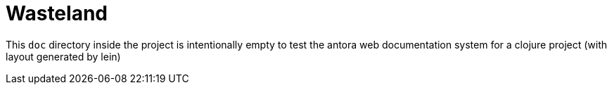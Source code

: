 = Wasteland

This `doc` directory inside the project is intentionally empty to test the antora web documentation system for a clojure project (with layout generated by lein)
